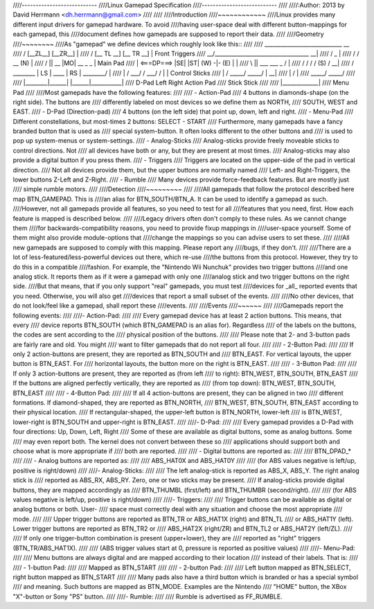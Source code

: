 ////---------------------------
////Linux Gamepad Specification
////---------------------------
////
////:Author: 2013 by David Herrmann <dh.herrmann@gmail.com>
////
////
////Introduction
////~~~~~~~~~~~~
////Linux provides many different input drivers for gamepad hardware. To avoid
////having user-space deal with different button-mappings for each gamepad, this
////document defines how gamepads are supposed to report their data.
////
////Geometry
////~~~~~~~~
////As "gamepad" we define devices which roughly look like this::
////
////            ____________________________              __
////           / [__ZL__]          [__ZR__] \               |
////          / [__ TL __]        [__ TR __] \              | Front Triggers
////       __/________________________________\__         __|
////      /                                  _   \          |
////     /      /\           __             (N)   \         |
////    /       ||      __  |MO|  __     _       _ \        | Main Pad
////   |    <===DP===> |SE|      |ST|   (W) -|- (E) |       |
////    \       ||    ___          ___       _     /        |
////    /\      \/   /   \        /   \     (S)   /\      __|
////   /  \________ | LS  | ____ |  RS | ________/  \       |
////  |         /  \ \___/ /    \ \___/ /  \         |      | Control Sticks
////  |        /    \_____/      \_____/    \        |    __|
////  |       /                              \       |
////   \_____/                                \_____/
////
////       |________|______|    |______|___________|
////         D-Pad    Left       Right   Action Pad
////                 Stick       Stick
////
////                   |_____________|
////                      Menu Pad
////
////Most gamepads have the following features:
////
////  - Action-Pad
////    4 buttons in diamonds-shape (on the right side). The buttons are
////    differently labeled on most devices so we define them as NORTH,
////    SOUTH, WEST and EAST.
////  - D-Pad (Direction-pad)
////    4 buttons (on the left side) that point up, down, left and right.
////  - Menu-Pad
////    Different constellations, but most-times 2 buttons: SELECT - START
////    Furthermore, many gamepads have a fancy branded button that is used as
////    special system-button. It often looks different to the other buttons and
////    is used to pop up system-menus or system-settings.
////  - Analog-Sticks
////    Analog-sticks provide freely moveable sticks to control directions. Not
////    all devices have both or any, but they are present at most times.
////    Analog-sticks may also provide a digital button if you press them.
////  - Triggers
////    Triggers are located on the upper-side of the pad in vertical direction.
////    Not all devices provide them, but the upper buttons are normally named
////    Left- and Right-Triggers, the lower buttons Z-Left and Z-Right.
////  - Rumble
////    Many devices provide force-feedback features. But are mostly just
////    simple rumble motors.
////
////Detection
////~~~~~~~~~
////
////All gamepads that follow the protocol described here map BTN_GAMEPAD. This is
////an alias for BTN_SOUTH/BTN_A. It can be used to identify a gamepad as such.
////However, not all gamepads provide all features, so you need to test for all
////features that you need, first. How each feature is mapped is described below.
////
////Legacy drivers often don't comply to these rules. As we cannot change them
////for backwards-compatibility reasons, you need to provide fixup mappings in
////user-space yourself. Some of them might also provide module-options that
////change the mappings so you can advise users to set these.
////
////All new gamepads are supposed to comply with this mapping. Please report any
////bugs, if they don't.
////
////There are a lot of less-featured/less-powerful devices out there, which re-use
////the buttons from this protocol. However, they try to do this in a compatible
////fashion. For example, the "Nintendo Wii Nunchuk" provides two trigger buttons
////and one analog stick. It reports them as if it were a gamepad with only one
////analog stick and two trigger buttons on the right side.
////But that means, that if you only support "real" gamepads, you must test
////devices for _all_ reported events that you need. Otherwise, you will also get
////devices that report a small subset of the events.
////
////No other devices, that do not look/feel like a gamepad, shall report these
////events.
////
////Events
////~~~~~~
////
////Gamepads report the following events:
////
////- Action-Pad:
////
////  Every gamepad device has at least 2 action buttons. This means, that every
////  device reports BTN_SOUTH (which BTN_GAMEPAD is an alias for). Regardless
////  of the labels on the buttons, the codes are sent according to the
////  physical position of the buttons.
////
////  Please note that 2- and 3-button pads are fairly rare and old. You might
////  want to filter gamepads that do not report all four.
////
////    - 2-Button Pad:
////
////      If only 2 action-buttons are present, they are reported as BTN_SOUTH and
////      BTN_EAST. For vertical layouts, the upper button is BTN_EAST. For
////      horizontal layouts, the button more on the right is BTN_EAST.
////
////    - 3-Button Pad:
////
////      If only 3 action-buttons are present, they are reported as (from left
////      to right): BTN_WEST, BTN_SOUTH, BTN_EAST
////      If the buttons are aligned perfectly vertically, they are reported as
////      (from top down): BTN_WEST, BTN_SOUTH, BTN_EAST
////
////    - 4-Button Pad:
////
////      If all 4 action-buttons are present, they can be aligned in two
////      different formations. If diamond-shaped, they are reported as BTN_NORTH,
////      BTN_WEST, BTN_SOUTH, BTN_EAST according to their physical location.
////      If rectangular-shaped, the upper-left button is BTN_NORTH, lower-left
////      is BTN_WEST, lower-right is BTN_SOUTH and upper-right is BTN_EAST.
////
////- D-Pad:
////
////  Every gamepad provides a D-Pad with four directions: Up, Down, Left, Right
////  Some of these are available as digital buttons, some as analog buttons. Some
////  may even report both. The kernel does not convert between these so
////  applications should support both and choose what is more appropriate if
////  both are reported.
////
////    - Digital buttons are reported as:
////
////      BTN_DPAD_*
////
////    - Analog buttons are reported as:
////
////      ABS_HAT0X and ABS_HAT0Y
////
////  (for ABS values negative is left/up, positive is right/down)
////
////- Analog-Sticks:
////
////  The left analog-stick is reported as ABS_X, ABS_Y. The right analog stick is
////  reported as ABS_RX, ABS_RY. Zero, one or two sticks may be present.
////  If analog-sticks provide digital buttons, they are mapped accordingly as
////  BTN_THUMBL (first/left) and BTN_THUMBR (second/right).
////
////  (for ABS values negative is left/up, positive is right/down)
////
////- Triggers:
////
////  Trigger buttons can be available as digital or analog buttons or both. User-
////  space must correctly deal with any situation and choose the most appropriate
////  mode.
////
////  Upper trigger buttons are reported as BTN_TR or ABS_HAT1X (right) and BTN_TL
////  or ABS_HAT1Y (left). Lower trigger buttons are reported as BTN_TR2 or
////  ABS_HAT2X (right/ZR) and BTN_TL2 or ABS_HAT2Y (left/ZL).
////
////  If only one trigger-button combination is present (upper+lower), they are
////  reported as "right" triggers (BTN_TR/ABS_HAT1X).
////
////  (ABS trigger values start at 0, pressure is reported as positive values)
////
////- Menu-Pad:
////
////  Menu buttons are always digital and are mapped according to their location
////  instead of their labels. That is:
////
////    - 1-button Pad:
////
////      Mapped as BTN_START
////
////    - 2-button Pad:
////
////      Left button mapped as BTN_SELECT, right button mapped as BTN_START
////
////  Many pads also have a third button which is branded or has a special symbol
////  and meaning. Such buttons are mapped as BTN_MODE. Examples are the Nintendo
////  "HOME" button, the XBox "X"-button or Sony "PS" button.
////
////- Rumble:
////
////  Rumble is advertised as FF_RUMBLE.
